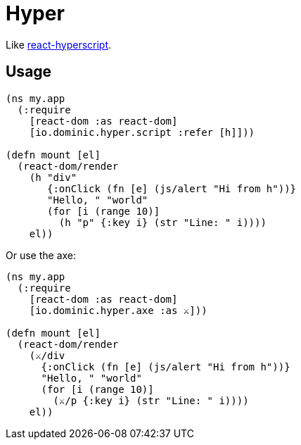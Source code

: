 = Hyper

Like link:https://github.com/mlmorg/react-hyperscript[react-hyperscript].

== Usage

[source,clojure]
----
(ns my.app
  (:require
    [react-dom :as react-dom]
    [io.dominic.hyper.script :refer [h]]))

(defn mount [el]
  (react-dom/render
    (h "div"
       {:onClick (fn [e] (js/alert "Hi from h"))}
       "Hello, " "world"
       (for [i (range 10)]
         (h "p" {:key i} (str "Line: " i))))
    el))
----

Or use the axe:

[source,clojure]
----
(ns my.app
  (:require
    [react-dom :as react-dom]
    [io.dominic.hyper.axe :as ⚔️]))

(defn mount [el]
  (react-dom/render
    (⚔️/div
      {:onClick (fn [e] (js/alert "Hi from h"))}
      "Hello, " "world"
      (for [i (range 10)]
        (⚔️/p {:key i} (str "Line: " i))))
    el))
----
